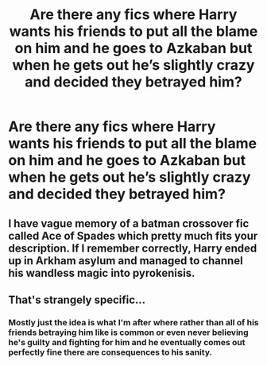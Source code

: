 #+TITLE: Are there any fics where Harry wants his friends to put all the blame on him and he goes to Azkaban but when he gets out he’s slightly crazy and decided they betrayed him?

* Are there any fics where Harry wants his friends to put all the blame on him and he goes to Azkaban but when he gets out he’s slightly crazy and decided they betrayed him?
:PROPERTIES:
:Author: Garanar
:Score: 4
:DateUnix: 1550989397.0
:DateShort: 2019-Feb-24
:END:

** I have vague memory of a batman crossover fic called Ace of Spades which pretty much fits your description. If I remember correctly, Harry ended up in Arkham asylum and managed to channel his wandless magic into pyrokenisis.
:PROPERTIES:
:Author: fraughtwithperils
:Score: 1
:DateUnix: 1551012423.0
:DateShort: 2019-Feb-24
:END:


** That's strangely specific...
:PROPERTIES:
:Author: UbiquitousPanacea
:Score: 1
:DateUnix: 1551032672.0
:DateShort: 2019-Feb-24
:END:

*** Mostly just the idea is what I'm after where rather than all of his friends betraying him like is common or even never believing he's guilty and fighting for him and he eventually comes out perfectly fine there are consequences to his sanity.
:PROPERTIES:
:Author: Garanar
:Score: 1
:DateUnix: 1551032756.0
:DateShort: 2019-Feb-24
:END:
